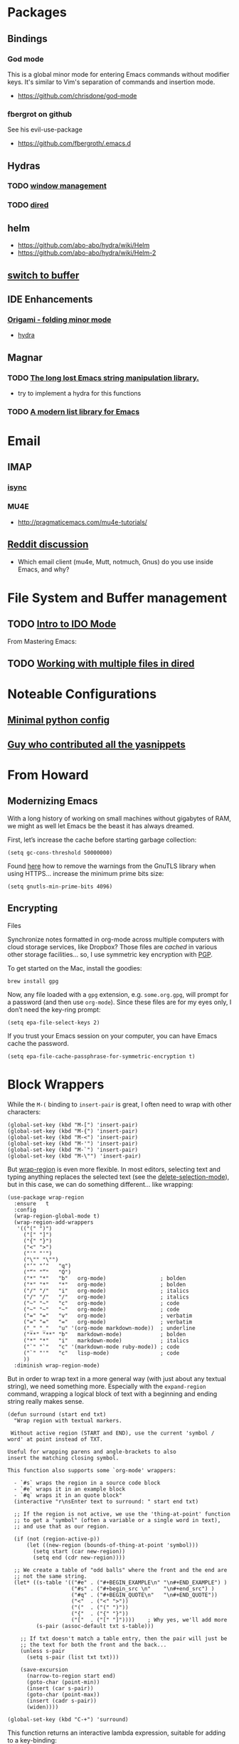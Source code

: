 * Packages
** Bindings
*** God mode
    This is a global minor mode for entering Emacs commands without modifier keys. It's similar to Vim's separation of commands and insertion mode.
    - https://github.com/chrisdone/god-mode
*** fbergrot on github
    See his evil-use-package
    - https://github.com/fbergroth/.emacs.d
** Hydras
*** TODO [[https://github.com/abo-abo/hydra/wiki/Window-Management][window management]]
*** TODO [[https://github.com/abo-abo/hydra/wiki/Dired][dired]]
** helm
   - https://github.com/abo-abo/hydra/wiki/Helm
   - https://github.com/abo-abo/hydra/wiki/Helm-2
** [[https://github.com/abo-abo/hydra/wiki/Switch-to-buffer][switch to buffer]]
** IDE Enhancements
*** [[https://github.com/gregsexton/origami.el][Origami - folding minor mode]]
    - [[https://github.com/abo-abo/hydra/wiki/origami-code-folding][hydra]]
** Magnar
*** TODO [[https://github.com/magnars/s.el][The long lost Emacs string manipulation library.]]
    - try to implement a hydra for this functions
*** TODO [[https://github.com/magnars/dash.el][A modern list library for Emacs]]
* Email
** IMAP
*** [[http://isync.sourceforge.net/][isync]]
*** MU4E
    - http://pragmaticemacs.com/mu4e-tutorials/
** [[https://www.reddit.com/r/emacs/comments/3s5fas/which_email_client_mu4e_mutt_notmuch_gnus_do_you/][Reddit discussion]]
   - Which email client (mu4e, Mutt, notmuch, Gnus) do you use inside Emacs, and why?
* File System and Buffer management
** TODO [[https://www.masteringemacs.org/article/introduction-to-ido-mode][Intro to IDO Mode]]
   From Mastering Emacs:


 
** TODO [[https://www.masteringemacs.org/article/working-multiple-files-dired][Working with multiple files in dired]]
* Noteable Configurations
** [[https://github.com/AndreaCrotti/minimal-emacs-configuration][Minimal python config]]
** [[https://github.com/AndreaCrotti/Emacs-configuration][Guy who contributed all the yasnippets]]

* From Howard
** Modernizing Emacs

    With a long history of working on small machines without gigabytes
    of RAM, we might as well let Emacs be the beast it has always
    dreamed.

    First, let’s increase the cache before starting garbage collection:
    #+begin_src elisp
      (setq gc-cons-threshold 50000000)
    #+end_src

    Found [[https://github.com/wasamasa/dotemacs/blob/master/init.org#init][here]] how to remove the warnings from the GnuTLS library when
    using HTTPS... increase the minimum prime bits size:
    #+begin_src elisp
      (setq gnutls-min-prime-bits 4096)
    #+end_src

** Encrypting
   Files

    Synchronize notes formatted in org-mode across multiple computers
    with cloud storage services, like Dropbox? Those files are /cached/
    in various other storage facilities... so, I use symmetric key
    encryption with [[http://en.wikipedia.org/wiki/Pretty_Good_Privacy][PGP]].

    To get started on the Mac, install the goodies:

    #+begin_src shell
      brew install gpg
    #+end_src

    Now, any file loaded with a =gpg= extension, e.g. =some.org.gpg=,
    will prompt for a password (and then use =org-mode=).  Since these
    files are for my eyes only, I don’t need the key-ring prompt:

    #+begin_src elisp
      (setq epa-file-select-keys 2)
    #+end_src

    If you trust your Emacs session on your computer, you can have
    Emacs cache the password.

    #+begin_src elisp
      (setq epa-file-cache-passphrase-for-symmetric-encryption t)
    #+end_src
* Block Wrappers

   While the =M-(= binding to =insert-pair= is great, I often need to
   wrap with other characters:

   #+begin_src elisp
     (global-set-key (kbd "M-[") 'insert-pair)
     (global-set-key (kbd "M-{") 'insert-pair)
     (global-set-key (kbd "M-<") 'insert-pair)
     (global-set-key (kbd "M-'") 'insert-pair)
     (global-set-key (kbd "M-`") 'insert-pair)
     (global-set-key (kbd "M-\"") 'insert-pair)
   #+end_src

   But [[https://github.com/rejeep/wrap-region.el][wrap-region]] is even more flexible. In most editors, selecting
   text and typing anything replaces the selected text (see the
   [[info:emacs#Using%20Region][delete-selection-mode]]), but in this case, we can do something
   different... like wrapping:

   #+begin_src elisp
     (use-package wrap-region
       :ensure   t
       :config
       (wrap-region-global-mode t)
       (wrap-region-add-wrappers
        '(("(" ")")
          ("[" "]")
          ("{" "}")
          ("<" ">")
          ("'" "'")
          ("\"" "\"")
          ("‘" "’"   "q")
          ("“" "”"   "Q")
          ("*" "*"   "b"   org-mode)                 ; bolden
          ("*" "*"   "*"   org-mode)                 ; bolden
          ("/" "/"   "i"   org-mode)                 ; italics
          ("/" "/"   "/"   org-mode)                 ; italics
          ("~" "~"   "c"   org-mode)                 ; code
          ("~" "~"   "~"   org-mode)                 ; code
          ("=" "="   "v"   org-mode)                 ; verbatim
          ("=" "="   "="   org-mode)                 ; verbatim
          ("_" "_"   "u" '(org-mode markdown-mode))  ; underline
          ("**" "**" "b"   markdown-mode)            ; bolden
          ("*" "*"   "i"   markdown-mode)            ; italics
          ("`" "`"   "c" '(markdown-mode ruby-mode)) ; code
          ("`" "'"   "c"   lisp-mode)                ; code
          ))
       :diminish wrap-region-mode)
   #+end_src

   But in order to wrap text in a more general way (with just about
   any textual string), we need something more. Especially with the
   =expand-region= command, wrapping a logical block of text with a
   beginning and ending string really makes sense.

   #+begin_src elisp
     (defun surround (start end txt)
       "Wrap region with textual markers.

      Without active region (START and END), use the current 'symbol /
     word' at point instead of TXT.

     Useful for wrapping parens and angle-brackets to also
     insert the matching closing symbol.

     This function also supports some `org-mode' wrappers:

       - `#s` wraps the region in a source code block
       - `#e` wraps it in an example block
       - `#q` wraps it in an quote block"
       (interactive "r\nsEnter text to surround: " start end txt)

       ;; If the region is not active, we use the 'thing-at-point' function
       ;; to get a "symbol" (often a variable or a single word in text),
       ;; and use that as our region.

       (if (not (region-active-p))
           (let ((new-region (bounds-of-thing-at-point 'symbol)))
             (setq start (car new-region))
             (setq end (cdr new-region))))

       ;; We create a table of "odd balls" where the front and the end are
       ;; not the same string.
       (let* ((s-table '(("#e" . ("#+BEGIN_EXAMPLE\n" "\n#+END_EXAMPLE") )
                         ("#s" . ("#+begin_src \n"    "\n#+end_src") )
                         ("#q" . ("#+BEGIN_QUOTE\n"   "\n#+END_QUOTE"))
                         ("<"  . ("<" ">"))
                         ("("  . ("(" ")"))
                         ("{"  . ("{" "}"))
                         ("["  . ("[" "]"))))    ; Why yes, we'll add more
              (s-pair (assoc-default txt s-table)))

         ;; If txt doesn't match a table entry, then the pair will just be
         ;; the text for both the front and the back...
         (unless s-pair
           (setq s-pair (list txt txt)))

         (save-excursion
           (narrow-to-region start end)
           (goto-char (point-min))
           (insert (car s-pair))
           (goto-char (point-max))
           (insert (cadr s-pair))
           (widen))))

     (global-set-key (kbd "C-+") 'surround)
   #+end_src

   This function returns an interactive lambda expression, suitable
   for adding to a key-binding:

   #+begin_src elisp
     (defun surround-text-with (surr-str)
       "Return an interactive function that when called, surrounds region (or word) with string, SURR-STR."
       (lexical-let ((text surr-str))
           (lambda ()
             (interactive)
             (if (region-active-p)
                 (surround (region-beginning) (region-end) text)
               (surround nil nil text)))))
   #+end_src
